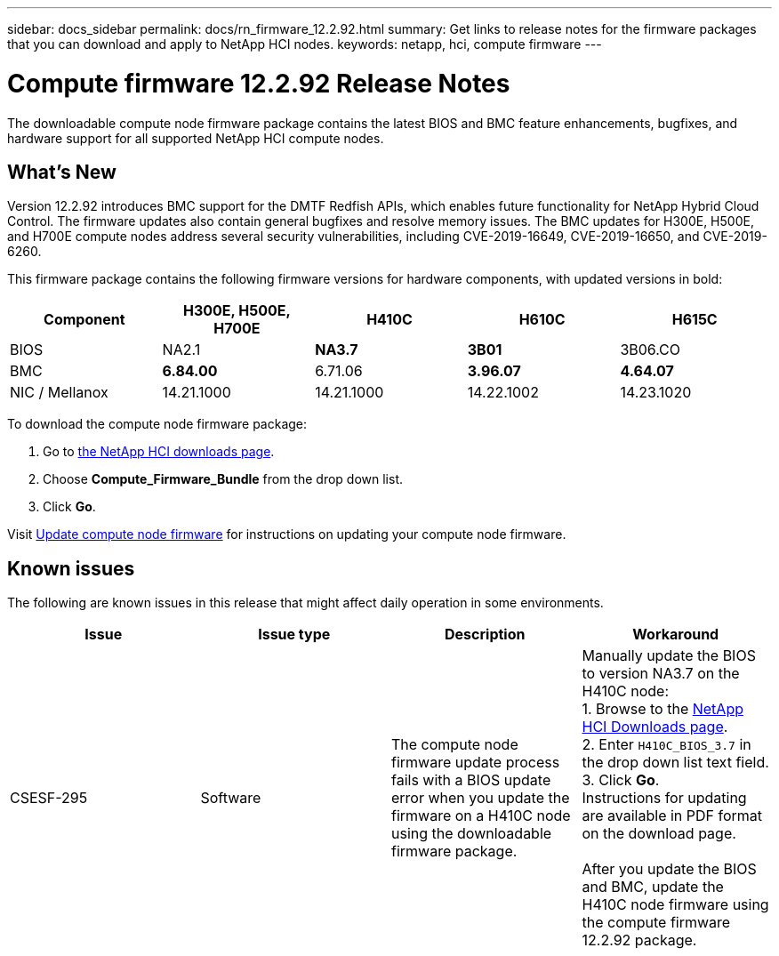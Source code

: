 ---
sidebar: docs_sidebar
permalink: docs/rn_firmware_12.2.92.html
summary: Get links to release notes for the firmware packages that you can download and apply to NetApp HCI nodes.
keywords: netapp, hci, compute firmware
---
////
This file isn't included in the docs_sidebar nav system. It is only linked to from the rn_relatedrn.adoc file, and this is by design. It might be a totally poor design, but we're going to try it out. -MW, 6-3-2020
////
= Compute firmware 12.2.92 Release Notes
:hardbreaks:
:nofooter:
:icons: font
:linkattrs:
:imagesdir: ../media/
:keywords: hci, release notes, vcp, element, management services, firmware

[.lead]
The downloadable compute node firmware package contains the latest BIOS and BMC feature enhancements, bugfixes, and hardware support for all supported NetApp HCI compute nodes.

== What's New
Version 12.2.92 introduces BMC support for the DMTF Redfish APIs, which enables future functionality for NetApp Hybrid Cloud Control. The firmware updates also contain general bugfixes and resolve memory issues. The BMC updates for H300E, H500E, and H700E compute nodes address several security vulnerabilities, including CVE-2019-16649, CVE-2019-16650, and CVE-2019-6260.

This firmware package contains the following firmware versions for hardware components, with updated versions in bold:

|===
|Component |H300E, H500E, H700E |H410C |H610C |H615C

|BIOS
|NA2.1
|*NA3.7*
|*3B01*
|3B06.CO

|BMC
|*6.84.00*
|6.71.06
|*3.96.07*
|*4.64.07*

|NIC / Mellanox
|14.21.1000
|14.21.1000
|14.22.1002
|14.23.1020
|===

To download the compute node firmware package:

. Go to https://mysupport.netapp.com/site/products/all/details/netapp-hci/downloads-tab[the NetApp HCI downloads page^].
. Choose *Compute_Firmware_Bundle* from the drop down list.
. Click *Go*.

Visit link:task_hcc_upgrade_compute_node_firmware.html#use-the-baseboard-management-controller-bmc-user-interface-ui[Update compute node firmware^] for instructions on updating your compute node firmware.

== Known issues
The following are known issues in this release that might affect daily operation in some environments.

|===
|Issue |Issue type |Description |Workaround

|CSESF-295
|Software
|The compute node firmware update process fails with a BIOS update error when you update the firmware on a H410C node using the downloadable firmware package.
|Manually update the BIOS to version NA3.7 on the H410C node:
1. Browse to the https://mysupport.netapp.com/site/products/all/details/netapp-hci/downloads-tab[NetApp HCI Downloads page^].
2. Enter `H410C_BIOS_3.7` in the drop down list text field.
3. Click *Go*.
Instructions for updating are available in PDF format on the download page.

After you update the BIOS and BMC, update the H410C node firmware using the compute firmware 12.2.92 package.
|===
